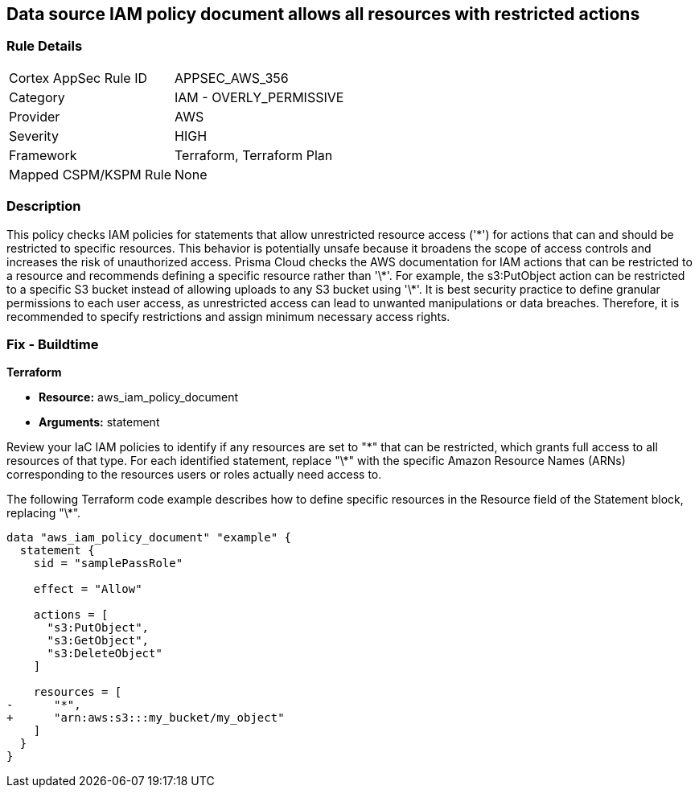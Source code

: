 == Data source IAM policy document allows all resources with restricted actions

=== Rule Details

[cols="1,2"]
|===
|Cortex AppSec Rule ID |APPSEC_AWS_356
|Category |IAM - OVERLY_PERMISSIVE
|Provider |AWS
|Severity |HIGH
|Framework |Terraform, Terraform Plan
|Mapped CSPM/KSPM Rule |None
|===


=== Description

This policy checks IAM policies for statements that allow unrestricted resource access ('\*') for actions that can and should be restricted to specific resources. This behavior is potentially unsafe because it broadens the scope of access controls and increases the risk of unauthorized access.
Prisma Cloud checks the AWS documentation for IAM actions that can be restricted to a resource and recommends defining a specific resource rather than '\*'. For example, the s3:PutObject action can be restricted to a specific S3 bucket instead of allowing uploads to any S3 bucket using '\*'. It is best security practice to define granular permissions to each user access, as unrestricted access can lead to unwanted manipulations or data breaches. Therefore, it is recommended to specify restrictions and assign minimum necessary access rights.

=== Fix - Buildtime

*Terraform*

* *Resource:* aws_iam_policy_document
* *Arguments:* statement

Review your IaC IAM policies to identify if any resources are set to "\*" that can be restricted, which grants full access to all resources of that type. For each identified statement, replace "\*" with the specific Amazon Resource Names (ARNs) corresponding to the resources users or roles actually need access to.

The following Terraform code example describes how to define specific resources in the Resource field of the Statement block, replacing "\*". 

[source,go]
----
data "aws_iam_policy_document" "example" {
  statement {
    sid = "samplePassRole"

    effect = "Allow"

    actions = [
      "s3:PutObject",
      "s3:GetObject",
      "s3:DeleteObject"
    ]

    resources = [
-      "*",
+      "arn:aws:s3:::my_bucket/my_object"
    ]
  }
}
----

